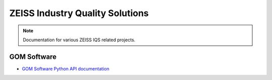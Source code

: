 ZEISS Industry Quality Solutions
================================

.. note::
   Documentation for various ZEISS IQS related projects.

GOM Software
------------

* `GOM Software Python API documentation <https://zeissiqs.github.io/gom-software-python-api>`_
